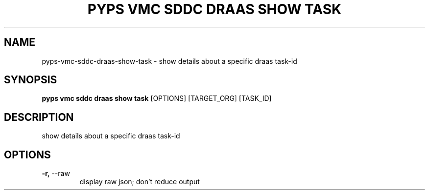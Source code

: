 .TH "PYPS VMC SDDC DRAAS SHOW TASK" "1" "2023-03-21" "1.0.0" "pyps vmc sddc draas show task Manual"
.SH NAME
pyps\-vmc\-sddc\-draas\-show\-task \- show details about a specific draas task-id
.SH SYNOPSIS
.B pyps vmc sddc draas show task
[OPTIONS] [TARGET_ORG] [TASK_ID]
.SH DESCRIPTION
show details about a specific draas task-id
.SH OPTIONS
.TP
\fB\-r,\fP \-\-raw
display raw json; don't reduce output
